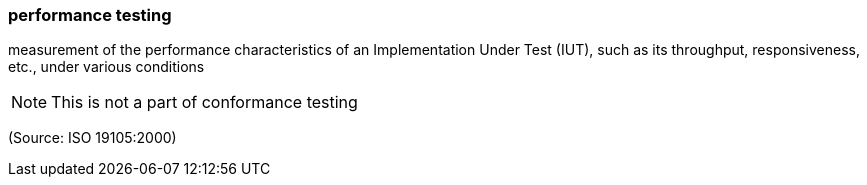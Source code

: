 === performance testing

measurement of the performance characteristics of an Implementation Under Test (IUT), such as its throughput, responsiveness, etc., under various conditions

NOTE: This is not a part of conformance testing

(Source: ISO 19105:2000)


